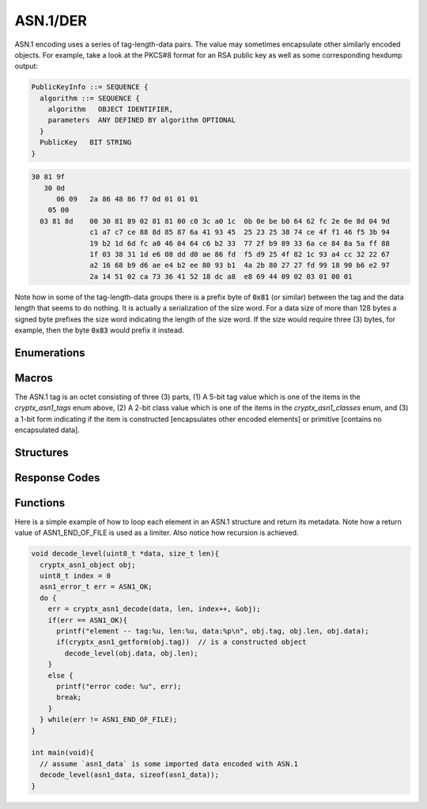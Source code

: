 .. _asn1:

ASN.1/DER
==========

.. raw:: html

  <p style="background:rgba(176,196,222,.5); padding:10px; font-family:Arial; margin:20px 0;"><span style="font-weight:bold;">Module Functionality</span><br />Provides a decoder for Abstract Syntax Notation One (ASN.1) encoding. This module allows programs to decode keyfiles using Distinguished Encoding Rules (DER), a serialization of ASN.1 standardized for cryptography.</p>
  
ASN.1 encoding uses a series of tag-length-data pairs. The value may sometimes encapsulate other similarly encoded objects. For example, take a look at the PKCS#8 format for an RSA public key as well as some corresponding hexdump output:

.. code-block:: asn1

  PublicKeyInfo ::= SEQUENCE {
    algorithm ::= SEQUENCE {
      algorithm   OBJECT IDENTIFIER,
      parameters  ANY DEFINED BY algorithm OPTIONAL
    }
    PublicKey   BIT STRING
  }

.. code-block:: hexdump

  30 81 9f
     30 0d
        06 09   2a 86 48 86 f7 0d 01 01 01
      05 00
    03 81 8d    00 30 81 89 02 81 81 00 c0 3c a0 1c  0b 0e be b0 64 62 fc 2e 0e 8d 04 9d
                c1 a7 c7 ce 88 8d 85 87 6a 41 93 45  25 23 25 38 74 ce 4f f1 46 f5 3b 94
                19 b2 1d 6d fc a0 46 04 64 c6 b2 33  77 2f b9 89 33 6a ce 84 8a 5a ff 88
                1f 03 38 31 1d e6 08 dd d0 ae 86 fd  f5 d9 25 4f 82 1c 93 a4 cc 32 22 67
                a2 16 68 b9 d6 ae e4 b2 ee 80 93 b1  4a 2b 80 27 27 fd 99 18 90 b6 e2 97
                2a 14 51 02 ca 73 36 41 52 18 dc a8  e8 69 44 09 02 03 01 00 01
                    
Note how in some of the tag-length-data groups there is a prefix byte of :code:`0x81` (or similar) between the tag and the data length that seems to do nothing. It is actually a serialization of the size word. For a data size of more than 128 bytes a signed byte prefixes the size word indicating the length of the size word. If the size would require three (3) bytes, for example, then the byte :code:`0x83` would prefix it instead.
  

Enumerations
_____________

.. doxygenenum:: cryptx_asn1_tags
	:project: CryptX
	
.. doxygenenum:: cryptx_asn1_classes
	:project: CryptX
	
.. doxygenenum:: cryptx_asn1_forms
	:project: CryptX
 
Macros
_______
	
The ASN.1 tag is an octet consisting of three (3) parts, (1) A 5-bit tag value which is one of the items in the *cryptx_asn1_tags* enum above, (2) A 2-bit class value which is one of the items in the *cryptx_asn1_classes* enum, and (3) a 1-bit form indicating if the item is constructed [encapsulates other encoded elements] or primitive [contains no encapsulated data].

.. doxygendefine:: cryptx_asn1_gettag
	:project: CryptX
	
.. doxygendefine:: cryptx_asn1_getclass
	:project: CryptX
	
.. doxygendefine:: cryptx_asn1_getform
	:project: CryptX
 
Structures
_______________

.. doxygenstruct:: cryptx_asn1_object
	:project: CryptX
	
Response Codes
_______________
 
.. doxygenenum:: asn1_error_t
	:project: CryptX
 
Functions
__________
	
.. doxygenfunction:: cryptx_asn1_decode
	:project: CryptX

Here is a simple example of how to loop each element in an ASN.1 structure and return its metadata. Note how a return value of ASN1_END_OF_FILE is used as a limiter. Also notice how recursion is achieved.

.. code-block:: c
  
  void decode_level(uint8_t *data, size_t len){
    cryptx_asn1_object obj;
    uint8_t index = 0
    asn1_error_t err = ASN1_OK;
    do {
      err = cryptx_asn1_decode(data, len, index++, &obj);
      if(err == ASN1_OK){
        printf("element -- tag:%u, len:%u, data:%p\n", obj.tag, obj.len, obj.data);
        if(cryptx_asn1_getform(obj.tag))  // is a constructed object
          decode_level(obj.data, obj.len);
      }
      else {
        printf("error code: %u", err);
        break;
      }
    } while(err != ASN1_END_OF_FILE);
  }

  int main(void){
    // assume `asn1_data` is some imported data encoded with ASN.1
    decode_level(asn1_data, sizeof(asn1_data));
  }
  
  
